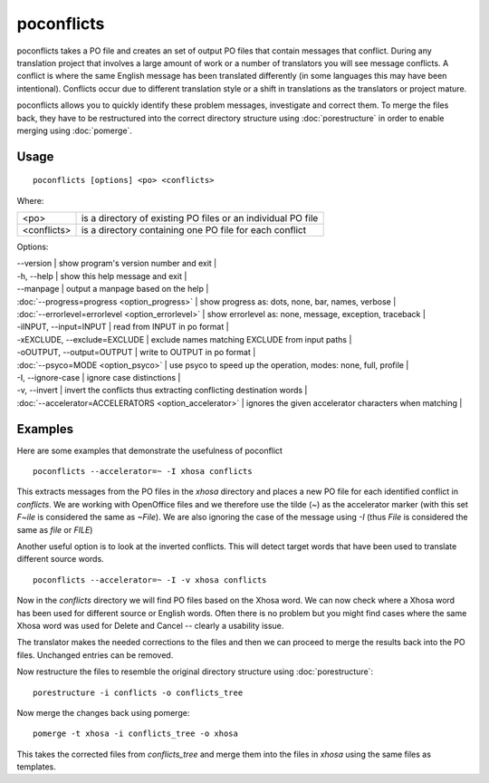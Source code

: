 
.. _poconflicts:

poconflicts
***********

poconflicts takes a PO file and creates an set of output PO files that contain messages that conflict.  During any translation project that involves a large amount of work or a number of translators you will see message conflicts.  A conflict is where the same English message has been translated differently (in some languages this may have been intentional).  Conflicts occur due to different translation style or a shift in translations as the translators or project mature.

poconflicts allows you to quickly identify these problem messages, investigate and correct them. To merge the files back, they have to be restructured into the correct directory structure using :doc:`porestructure` in order to enable merging using :doc:`pomerge`.

.. _poconflicts#usage:

Usage
=====

::

  poconflicts [options] <po> <conflicts>

Where:

+-------------+---------------------------------------------------------------+
| <po>        | is a directory of existing PO files or an individual PO file  |
+-------------+---------------------------------------------------------------+
| <conflicts> | is a directory containing one PO file for each conflict       |
+-------------+---------------------------------------------------------------+

Options:

| --version            | show program's version number and exit  |
| -h, --help           | show this help message and exit  |
| --manpage            | output a manpage based on the help  |
| :doc:`--progress=progress <option_progress>`  | show progress as: dots, none, bar, names, verbose  |
| :doc:`--errorlevel=errorlevel <option_errorlevel>`  | show errorlevel as: none, message, exception, traceback  |
| -iINPUT, --input=INPUT   | read from INPUT in po format  |
| -xEXCLUDE, --exclude=EXCLUDE  | exclude names matching EXCLUDE from input paths  |
| -oOUTPUT, --output=OUTPUT  | write to OUTPUT in po format  |
| :doc:`--psyco=MODE <option_psyco>`         | use psyco to speed up the operation, modes: none, full, profile  |
| -I, --ignore-case    | ignore case distinctions  |
| -v, --invert         | invert the conflicts thus extracting conflicting destination words  |
| :doc:`--accelerator=ACCELERATORS <option_accelerator>`  | ignores the given accelerator characters when matching  |

.. _poconflicts#examples:

Examples
========

Here are some examples that demonstrate the usefulness of poconflict ::

  poconflicts --accelerator=~ -I xhosa conflicts

This extracts messages from the PO files in the *xhosa* directory and places a new PO file for each identified conflict in *conflicts*.  We are working with OpenOffice files and we therefore use the tilde (*~*) as the accelerator marker (with this set *F~ile* is considered the same as *~File*).  We are also ignoring the case of the message using *-I* (thus *File* is considered the same as *file* or *FILE*)

Another useful option is to look at the inverted conflicts.  This will detect target words that have been used to translate different source words. ::

  poconflicts --accelerator=~ -I -v xhosa conflicts

Now in the *conflicts* directory we will find PO files based on the Xhosa word.  We can now check where a Xhosa word has been used for different
source or English words.  Often there is no problem but you might find cases where the same Xhosa word was used for Delete and Cancel -- clearly a
usability issue.

The translator makes the needed corrections to the files and then we can proceed to merge the results back into the PO files. Unchanged entries can be removed.

Now restructure the files to resemble the original directory structure using :doc:`porestructure`::

  porestructure -i conflicts -o conflicts_tree

Now merge the changes back using pomerge::

  pomerge -t xhosa -i conflicts_tree -o xhosa

This takes the corrected files from *conflicts_tree* and merge them into the files in *xhosa* using the same files as templates.
